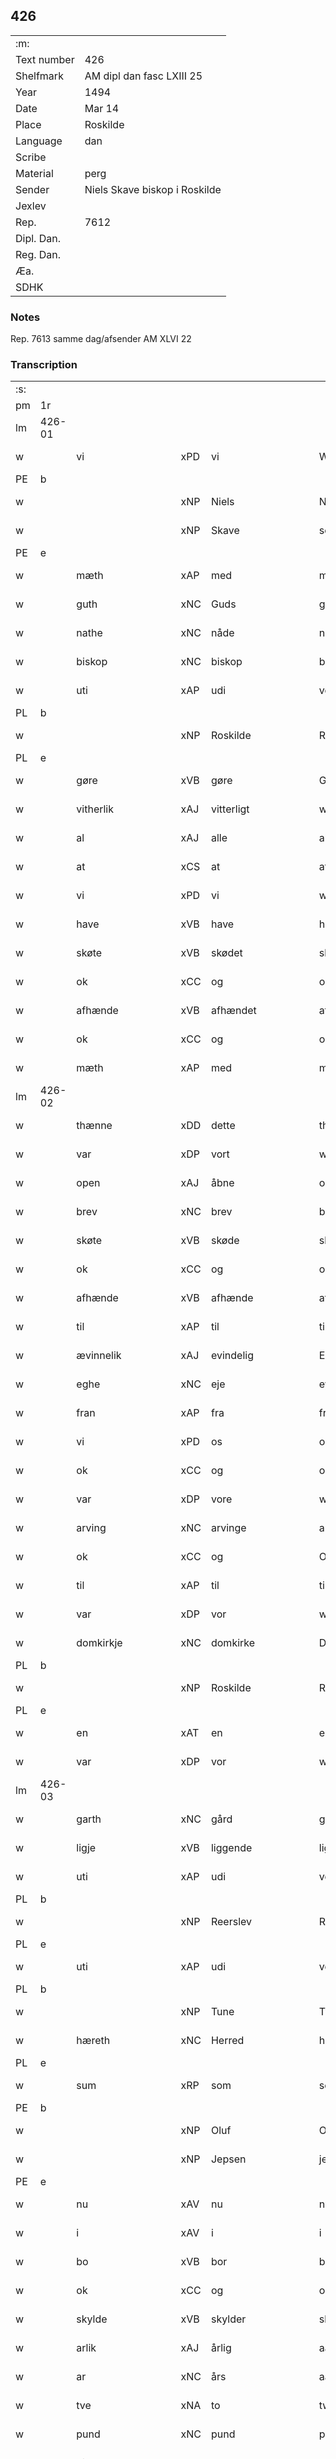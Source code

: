 ** 426
| :m:         |                               |
| Text number | 426                           |
| Shelfmark   | AM dipl dan fasc LXIII 25     |
| Year        | 1494                          |
| Date        | Mar 14                        |
| Place       | Roskilde                      |
| Language    | dan                           |
| Scribe      |                               |
| Material    | perg                          |
| Sender      | Niels Skave biskop i Roskilde |
| Jexlev      |                               |
| Rep.        | 7612                          |
| Dipl. Dan.  |                               |
| Reg. Dan.   |                               |
| Æa.         |                               |
| SDHK        |                               |

*** Notes
Rep. 7613 samme dag/afsender AM XLVI 22

*** Transcription
| :s: |        |                      |     |                     |   |                       |                     |             |   |   |        |     |   |   |    |               |
| pm  | 1r     |                      |     |                     |   |                       |                     |             |   |   |        |     |   |   |    |               |
| lm  | 426-01 |                      |     |                     |   |                       |                     |             |   |   |        |     |   |   |    |               |
| w   |        | vi                   | xPD | vi                  |   | Wij                   | Wij                 |             |   |   |        | dan |   |   |    |        426-01 |
| PE  | b      |                      |     |                     |   |                       |                     |             |   |   |        |     |   |   |    |               |
| w   |        |                      | xNP | Niels               |   | Niels                 | Nıel               |             |   |   |        | dan |   |   |    |        426-01 |
| w   |        |                      | xNP | Skave               |   | schaffue              | ſchaffue            |             |   |   |        | dan |   |   |    |        426-01 |
| PE  | e      |                      |     |                     |   |                       |                     |             |   |   |        |     |   |   |    |               |
| w   |        | mæth                 | xAP | med                 |   | met                   | met                 |             |   |   |        | dan |   |   |    |        426-01 |
| w   |        | guth                 | xNC | Guds                |   | gudz                  | gudz                |             |   |   |        | dan |   |   |    |        426-01 |
| w   |        | nathe                | xNC | nåde                |   | nade                  | nade                |             |   |   |        | dan |   |   |    |        426-01 |
| w   |        | biskop               | xNC | biskop              |   | biscop                | bıſcop              |             |   |   |        | dan |   |   |    |        426-01 |
| w   |        | uti                  | xAP | udi                 |   | vdi                   | vdı                 |             |   |   |        | dan |   |   |    |        426-01 |
| PL  | b      |                      |     |                     |   |                       |                     |             |   |   |        |     |   |   |    |               |
| w   |        |                      | xNP | Roskilde            |   | Rosk(ilde)            | Roſkꝭͤ               |             |   |   |        | dan |   |   |    |        426-01 |
| PL  | e      |                      |     |                     |   |                       |                     |             |   |   |        |     |   |   |    |               |
| w   |        | gøre                 | xVB | gøre                |   | Gør(e)                | Gøꝛ                |             |   |   |        | dan |   |   |    |        426-01 |
| w   |        | vitherlik            | xAJ | vitterligt          |   | wit(er)ligt           | wıtligt            |             |   |   |        | dan |   |   |    |        426-01 |
| w   |        | al                   | xAJ | alle                |   | alle                  | alle                |             |   |   |        | dan |   |   |    |        426-01 |
| w   |        | at                   | xCS | at                  |   | at                    | at                  |             |   |   |        | dan |   |   |    |        426-01 |
| w   |        | vi                   | xPD | vi                  |   | wij                   | wij                 |             |   |   |        | dan |   |   |    |        426-01 |
| w   |        | have                 | xVB | have                |   | haffue                | haffue              |             |   |   |        | dan |   |   |    |        426-01 |
| w   |        | skøte                | xVB | skødet              |   | skøt                  | ſkøt                |             |   |   |        | dan |   |   |    |        426-01 |
| w   |        | ok                   | xCC | og                  |   | oc                    | oc                  |             |   |   |        | dan |   |   |    |        426-01 |
| w   |        | afhænde              | xVB | afhændet            |   | affhent               | affhent             |             |   |   |        | dan |   |   |    |        426-01 |
| w   |        | ok                   | xCC | og                  |   | oc                    | oc                  |             |   |   |        | dan |   |   |    |        426-01 |
| w   |        | mæth                 | xAP | med                 |   | m(et)                 | mꝫ                  |             |   |   |        | dan |   |   |    |        426-01 |
| lm  | 426-02 |                      |     |                     |   |                       |                     |             |   |   |        |     |   |   |    |               |
| w   |        | thænne               | xDD | dette               |   | th(ette)              | thꝫͤ                 |             |   |   |        | dan |   |   |    |        426-02 |
| w   |        | var                  | xDP | vort                |   | wort                  | woꝛt                |             |   |   |        | dan |   |   |    |        426-02 |
| w   |        | open                 | xAJ | åbne                |   | opne                  | opne                |             |   |   |        | dan |   |   |    |        426-02 |
| w   |        | brev                 | xNC | brev                |   | breff                 | bꝛeff               |             |   |   |        | dan |   |   |    |        426-02 |
| w   |        | skøte                | xVB | skøde               |   | skøde                 | ſkøde               |             |   |   |        | dan |   |   |    |        426-02 |
| w   |        | ok                   | xCC | og                  |   | oc                    | oc                  |             |   |   |        | dan |   |   |    |        426-02 |
| w   |        | afhænde              | xVB | afhænde             |   | affhende              | affhende            |             |   |   |        | dan |   |   |    |        426-02 |
| w   |        | til                  | xAP | til                 |   | til                   | til                 |             |   |   |        | dan |   |   |    |        426-02 |
| w   |        | ævinnelik            | xAJ | evindelig           |   | Ewi(n)neligh          | Ewı̅nelıgh           |             |   |   |        | dan |   |   |    |        426-02 |
| w   |        | eghe                 | xNC | eje                 |   | eyæ                   | eyæ                 |             |   |   |        | dan |   |   |    |        426-02 |
| w   |        | fran                 | xAP | fra                 |   | fraa                  | fraa                |             |   |   |        | dan |   |   |    |        426-02 |
| w   |        | vi                   | xPD | os                  |   | oss                   | oſſ                 |             |   |   |        | dan |   |   |    |        426-02 |
| w   |        | ok                   | xCC | og                  |   | oc                    | oc                  |             |   |   |        | dan |   |   |    |        426-02 |
| w   |        | var                  | xDP | vore                |   | wor(e)                | woꝛ                |             |   |   |        | dan |   |   |    |        426-02 |
| w   |        | arving               | xNC | arvinge             |   | arffui(n)ge           | aꝛffuı̅ge            |             |   |   |        | dan |   |   |    |        426-02 |
| w   |        | ok                   | xCC | og                  |   | Oc                    | Oc                  |             |   |   |        | dan |   |   |    |        426-02 |
| w   |        | til                  | xAP | til                 |   | til                   | til                 |             |   |   |        | dan |   |   |    |        426-02 |
| w   |        | var                  | xDP | vor                 |   | wor                   | woꝛ                 |             |   |   |        | dan |   |   |    |        426-02 |
| w   |        | domkirkje            | xNC | domkirke            |   | Domkirke              | Domkırke            |             |   |   |        | dan |   |   |    |        426-02 |
| PL  | b      |                      |     |                     |   |                       |                     |             |   |   |        |     |   |   |    |               |
| w   |        |                      | xNP | Roskilde            |   | Rosk(ilde)            | Roſkꝭͤ               |             |   |   |        | dan |   |   |    |        426-02 |
| PL  | e      |                      |     |                     |   |                       |                     |             |   |   |        |     |   |   |    |               |
| w   |        | en                   | xAT | en                  |   | een                   | ee                 |             |   |   |        | dan |   |   |    |        426-02 |
| w   |        | var                  | xDP | vor                 |   | wor                   | woꝛ                 |             |   |   |        | dan |   |   |    |        426-02 |
| lm  | 426-03 |                      |     |                     |   |                       |                     |             |   |   |        |     |   |   |    |               |
| w   |        | garth                | xNC | gård                |   | gaard                 | gaaꝛd               |             |   |   |        | dan |   |   |    |        426-03 |
| w   |        | ligje                | xVB | liggende            |   | liggend(e)            | lıggen             |             |   |   |        | dan |   |   |    |        426-03 |
| w   |        | uti                  | xAP | udi                 |   | vdi                   | vdi                 |             |   |   |        | dan |   |   |    |        426-03 |
| PL  | b      |                      |     |                     |   |                       |                     |             |   |   |        |     |   |   |    |               |
| w   |        |                      | xNP | Reerslev            |   | Red(er)sløff          | Redſløff           |             |   |   |        | dan |   |   |    |        426-03 |
| PL  | e      |                      |     |                     |   |                       |                     |             |   |   |        |     |   |   |    |               |
| w   |        | uti                  | xAP | udi                 |   | vdi                   | vdı                 |             |   |   |        | dan |   |   |    |        426-03 |
| PL  | b      |                      |     |                     |   |                       |                     |             |   |   |        |     |   |   |    |               |
| w   |        |                      | xNP | Tune                |   | Twne                  | Twne                |             |   |   |        | dan |   |   |    |        426-03 |
| w   |        | hæreth               | xNC | Herred              |   | h(e)r(et)             | h̅rꝭͭ                 |             |   |   |        | dan |   |   |    |        426-03 |
| PL  | e      |                      |     |                     |   |                       |                     |             |   |   |        |     |   |   |    |               |
| w   |        | sum                  | xRP | som                 |   | som                   | ſo                 |             |   |   |        | dan |   |   |    |        426-03 |
| PE  | b      |                      |     |                     |   |                       |                     |             |   |   |        |     |   |   |    |               |
| w   |        |                      | xNP | Oluf                |   | Olaff                 | Olaff               |             |   |   |        | dan |   |   |    |        426-03 |
| w   |        |                      | xNP | Jepsen              |   | jeipss(øn)            | ȷeıpſ              |             |   |   |        | dan |   |   |    |        426-03 |
| PE  | e      |                      |     |                     |   |                       |                     |             |   |   |        |     |   |   |    |               |
| w   |        | nu                   | xAV | nu                  |   | nw                    | nw                  |             |   |   |        | dan |   |   |    |        426-03 |
| w   |        | i                    | xAV | i                   |   | i                     | i                   |             |   |   |        | dan |   |   | =  |        426-03 |
| w   |        | bo                   | xVB | bor                 |   | boer                  | boer                |             |   |   |        | dan |   |   | == |        426-03 |
| w   |        | ok                   | xCC | og                  |   | oc                    | oc                  |             |   |   |        | dan |   |   |    |        426-03 |
| w   |        | skylde               | xVB | skylder             |   | skyld(er)             | ſkyld              |             |   |   |        | dan |   |   |    |        426-03 |
| w   |        | arlik                | xAJ | årlig               |   | aarligh               | aaꝛlıgh             |             |   |   |        | dan |   |   |    |        426-03 |
| w   |        | ar                   | xNC | års                 |   | aars                  | aaꝛ                |             |   |   |        | dan |   |   |    |        426-03 |
| w   |        | tve                  | xNA | to                  |   | tw                    | tw                  |             |   |   |        | dan |   |   |    |        426-03 |
| w   |        | pund                 | xNC | pund                |   | pu(n)d                | pu̅d                 |             |   |   |        | dan |   |   |    |        426-03 |
| w   |        | bjug                 | xNC | byg                 |   | byg                   | byg                 |             |   |   |        | dan |   |   |    |        426-03 |
| w   |        | til                  | xAP | til                 |   | til                   | tıl                 |             |   |   |        | dan |   |   |    |        426-03 |
| w   |        | landgilde            | xNC | landgilde           |   | land¦gilde            | land¦gılde          |             |   |   |        | dan |   |   |    | 426-03—426-04 |
| w   |        | ok                   | xCC | og                  |   | oc                    | oc                  |             |   |   |        | dan |   |   |    |        426-04 |
| w   |        | en                   | xAT | en                  |   | een                   | ee                 |             |   |   |        | dan |   |   |    |        426-04 |
| w   |        | skilling             | xNC | skilling            |   | s(killing)            |                    |             |   |   |        | dan |   |   |    |        426-04 |
| w   |        | grot                 | xNC | grot                |   | g(rot)                | gꝭ                  |             |   |   |        | dan |   |   |    |        426-04 |
| w   |        | mæth                 | xAP | med                 |   | m(et)                 | mꝫ                  |             |   |   |        | dan |   |   |    |        426-04 |
| w   |        | anner                | xPD | andre               |   | andr(e)               | andꝛ               |             |   |   |        | dan |   |   |    |        426-04 |
| w   |        | bethe                | xNC | beder               |   | bedher                | bedher              |             |   |   |        | dan |   |   |    |        426-04 |
| p   |        | /                    | XX  |                     |   | /                     | /                   |             |   |   |        | dan |   |   |    |        426-04 |
| w   |        | mæth                 | xAP | med                 |   | m(et)                 | mꝫ                  |             |   |   |        | dan |   |   |    |        426-04 |
| w   |        | al                   | xAJ | alt                 |   | alt                   | alt                 |             |   |   |        | dan |   |   |    |        426-04 |
| w   |        | fornævnd             | xAJ | fornævnte           |   | for(nefnde)           | foꝛᷠͤ                 |             |   |   |        | dan |   |   |    |        426-04 |
| w   |        | goths                | xNC | gods                |   | gotzes                | gotze              |             |   |   |        | dan |   |   |    |        426-04 |
| w   |        | ræt                  | xAJ | rette               |   | r(e)ttæ               | rttæ               |             |   |   |        | dan |   |   |    |        426-04 |
| w   |        | tilligjelse          | xNC | tilliggelse         |   | tilligelsæ            | tıllıgelſæ          |             |   |   |        | dan |   |   |    |        426-04 |
| w   |        | sum                  | xRP | som                 |   | Som                   | o                 |             |   |   |        | dan |   |   |    |        426-04 |
| w   |        | være                 | xVB | er                  |   | ær                    | ær                  |             |   |   |        | dan |   |   |    |        426-04 |
| w   |        | aker                 | xNC | ager                |   | agh(e)r               | aghꝛ̅                |             |   |   |        | dan |   |   |    |        426-04 |
| w   |        | æng                  | xNC | eng                 |   | æng                   | æng                 |             |   |   |        | dan |   |   |    |        426-04 |
| w   |        | skogh                | xNC | skov                |   | Skow                  | kow                |             |   |   |        | dan |   |   |    |        426-04 |
| w   |        | mark                 | xNC | mark                |   | mark                  | maꝛk                |             |   |   |        | dan |   |   |    |        426-04 |
| w   |        | fiskevatn            | xNC | fiskevand           |   | fiskewantn            | fıſkewant          |             |   |   |        | dan |   |   |    |        426-04 |
| lm  | 426-05 |                      |     |                     |   |                       |                     |             |   |   |        |     |   |   |    |               |
| w   |        | vat                  | xAJ | vådt                |   | wot                   | wot                 |             |   |   |        | dan |   |   |    |        426-05 |
| w   |        | ok                   | xCC | og                  |   | oc                    | oc                  |             |   |   |        | dan |   |   |    |        426-05 |
| w   |        | thyr                 | xAJ | tørt                |   | tywrt                 | tywꝛt               |             |   |   |        | dan |   |   |    |        426-05 |
| w   |        | ænge                 | xPD | intet               |   | enchtet               | enchtet             |             |   |   |        | dan |   |   |    |        426-05 |
| w   |        | undentaken           | xAJ | udntaget            |   | vndt(e)ntaget         | vndtn̅taget          |             |   |   |        | dan |   |   |    |        426-05 |
| w   |        | mæth                 | xAP | med                 |   | met                   | met                 |             |   |   |        | dan |   |   |    |        426-05 |
| w   |        | svadan               | xAV | sådant              |   | swadant               | ſwadant             |             |   |   |        | dan |   |   |    |        426-05 |
| w   |        | fororth              | xNC | forord              |   | forord                | foꝛoꝛd              |             |   |   |        | dan |   |   |    |        426-05 |
| w   |        | ok                   | xCC | og                  |   | oc                    | oc                  |             |   |   |        | dan |   |   |    |        426-05 |
| w   |        | vilkor               | xNC | vilkår              |   | wilkor                | wılkoꝛ              |             |   |   |        | dan |   |   |    |        426-05 |
| w   |        | at                   | xIM | at                  |   | At                    | At                  |             |   |   |        | dan |   |   |    |        426-05 |
| w   |        | kirkjeværje          | xNC | kirkeværge          |   | kirkewæryæ            | kirkewæꝛyæ          |             |   |   |        | dan |   |   |    |        426-05 |
| w   |        | til                  | xAP | til                 |   | til                   | tıl                 |             |   |   |        | dan |   |   |    |        426-05 |
| w   |        | fornævnd             | xAJ | fornævnte           |   | for(nefnde)           | foꝛͩͤ                 |             |   |   |        | dan |   |   |    |        426-05 |
| w   |        | var                  | xDP | vor                 |   | wor                   | woꝛ                 |             |   |   |        | dan |   |   |    |        426-05 |
| w   |        | domkirkje            | xNC | domkirke            |   | Domkirke              | Domkırke            |             |   |   |        | dan |   |   |    |        426-05 |
| w   |        | sum                  | xRP | som                 |   | som                   | ſo                 |             |   |   |        | dan |   |   |    |        426-05 |
| w   |        | nu                   | xAV | nu                  |   | nw                    | nw                  |             |   |   |        | dan |   |   |    |        426-05 |
| lm  | 426-06 |                      |     |                     |   |                       |                     |             |   |   |        |     |   |   |    |               |
| w   |        | være                 | xVB | ere                 |   | ar(e)                 | aꝛ                 |             |   |   |        | dan |   |   |    |        426-06 |
| p   |        | ,                    | XX  |                     |   | ,                     | ,                   |             |   |   |        | dan |   |   |    |        426-06 |
| w   |        | ok                   | xCC | og                  |   | oc                    | oc                  |             |   |   |        | dan |   |   |    |        426-06 |
| w   |        | thæn                 | xPD | de                  |   | the                   | the                 |             |   |   |        | dan |   |   |    |        426-06 |
| w   |        | æfter                | xAP | efter               |   | efft(er)              | efft               |             |   |   |        | dan |   |   |    |        426-06 |
| w   |        | thæn                 | xAT | dem                 |   | th(e)m                | thm̅                 |             |   |   |        | dan |   |   |    |        426-06 |
| w   |        | tilskikke            | xVB | tilskikkende        |   | tilskyckend(e)        | tılſkycken         |             |   |   |        | dan |   |   |    |        426-06 |
| w   |        | varthe               | xVB | vorde               |   | worde                 | woꝛde               |             |   |   |        | dan |   |   |    |        426-06 |
| w   |        | skule                | xVB | skulle              |   | skullæ                | ſkullæ              |             |   |   |        | dan |   |   |    |        426-06 |
| w   |        | have                 | xVB | have                |   | haffue                | haffue              |             |   |   |        | dan |   |   |    |        426-06 |
| w   |        | fornævnd             | xAJ | fornævnte           |   | for(nefnde)           | foꝛͩͤ                 |             |   |   |        | dan |   |   |    |        426-06 |
| w   |        | garth                | xNC | gård                |   | gard                  | gaꝛd                |             |   |   |        | dan |   |   |    |        426-06 |
| w   |        | uti                  | xAP | udi                 |   | vdi                   | vdi                 |             |   |   |        | dan |   |   |    |        426-06 |
| w   |        | thæn                 | xPD | deres               |   | ther(is)              | therꝭ               |             |   |   |        | dan |   |   |    |        426-06 |
| w   |        | forsvar              | xNC | forsvar             |   | forswar               | foꝛſwaꝛ             |             |   |   |        | dan |   |   |    |        426-06 |
| w   |        | sum                  | xRP | som                 |   | som                   | ſo                 |             |   |   |        | dan |   |   |    |        426-06 |
| w   |        | anner                | xPD | andre               |   | andr(e)               | andꝛ               |             |   |   |        | dan |   |   |    |        426-06 |
| w   |        | kirkje               | xNC | kirkens             |   | kirkens               | kırken             |             |   |   |        | dan |   |   |    |        426-06 |
| w   |        | goths                | xNC | gods                |   | gotz                  | gotz                |             |   |   |        | dan |   |   |    |        426-06 |
| w   |        | thær                 | xAV | der                 |   | th(e)r                | thꝛ̅                 |             |   |   |        | dan |   |   |    |        426-06 |
| w   |        | ligje                | xVB | ligger              |   | ligg(er)              | lıgg               |             |   |   |        | dan |   |   |    |        426-06 |
| w   |        | ad                   | lat |                     |   | ad                    | ad                  |             |   |   |        | lat |   |   |    |        426-06 |
| lm  | 426-07 |                      |     |                     |   |                       |                     |             |   |   |        |     |   |   |    |               |
| w   |        | fabricam             | lat |                     |   | fabrica(m)            | fabꝛıca̅             |             |   |   |        | lat |   |   |    |        426-07 |
| w   |        | ok                   | xCC | og                  |   | oc                    | oc                  |             |   |   |        | dan |   |   |    |        426-07 |
| w   |        | give                 | xVB | give                |   | giffue                | gıffue              |             |   |   |        | dan |   |   |    |        426-07 |
| w   |        | thær                 | xAV | der                 |   | th(e)r                | thꝛ̅                 |             |   |   |        | dan |   |   |    |        426-07 |
| w   |        | utaf                 | xAV | udaf                |   | vtaff                 | vtaff               |             |   |   |        | dan |   |   |    |        426-07 |
| w   |        | hvær                 | xPD | hvert               |   | hw(er)t               | hwt                |             |   |   |        | dan |   |   |    |        426-07 |
| w   |        | ar                   | xNC | år                  |   | aar                   | aaꝛ                 |             |   |   |        | dan |   |   |    |        426-07 |
| w   |        | til                  | xAP | til                 |   | til                   | tıl                 |             |   |   |        | dan |   |   |    |        426-07 |
| w   |        | goth                 | xAJ | gode                |   | gode                  | gode                |             |   |   |        | dan |   |   |    |        426-07 |
| w   |        | rethe                | xNC | rede                |   | r(e)de                | rde                |             |   |   |        | dan |   |   |    |        426-07 |
| w   |        | tve                  | xNA | to                  |   | tw                    | tw                  |             |   |   |        | dan |   |   |    |        426-07 |
| w   |        | pund                 | xNC | pund                |   | p(und)                | p                  |             |   |   | de-sup | dan |   |   |    |        426-07 |
| w   |        | bjug                 | xNC | byg                 |   | byg                   | byg                 |             |   |   |        | dan |   |   |    |        426-07 |
| w   |        | ok                   | xCC | og                  |   | oc                    | oc                  |             |   |   |        | dan |   |   |    |        426-07 |
| w   |        | en                   | xNA | i                   |   | i                     | i                   |             |   |   |        | dan |   |   |    |        426-07 |
| w   |        | skilling             | xNC | skilling            |   | s(killing)            |                    |             |   |   |        | dan |   |   |    |        426-07 |
| w   |        | grot                 | xNC | grot                |   | g(rot)                | gꝭ                  |             |   |   |        | dan |   |   |    |        426-07 |
| w   |        | at                   | xIM | at                  |   | At                    | At                  |             |   |   |        | dan |   |   |    |        426-07 |
| w   |        | fornøghje            | xVB | fornøje             |   | fornøge               | foꝛnøge             |             |   |   |        | dan |   |   |    |        426-07 |
| w   |        | ok                   | xCC | og                  |   | oc                    | oc                  |             |   |   |        | dan |   |   |    |        426-07 |
| w   |        | betale               | xVB | betale              |   | betale                | betale              |             |   |   |        | dan |   |   |    |        426-07 |
| w   |        | mæth                 | xAP | med                 |   | m(et)                 | mꝫ                  |             |   |   |        | dan |   |   |    |        426-07 |
| w   |        | thæn                 | xPD | den                 |   | th(e)n                | thn̅                 |             |   |   |        | dan |   |   |    |        426-07 |
| w   |        | persone              | xNC | person              |   | p(er)osne             | ꝑſone               |             |   |   |        | dan |   |   |    |        426-07 |
| w   |        | sum                  | xRP | som                 |   | Som                   | o                 |             |   |   |        | dan |   |   |    |        426-07 |
| lm  | 426-08 |                      |     |                     |   |                       |                     |             |   |   |        |     |   |   |    |               |
| w   |        | klokkere             | xNC | klokker             |   | klocker(e)            | klockeꝛ            |             |   |   |        | dan |   |   |    |        426-08 |
| w   |        | være                 | xVB | være                |   | wær(e)                | wæꝛ                |             |   |   |        | dan |   |   |    |        426-08 |
| w   |        | skule                | xVB | skal                |   | skal                  | ſkal                |             |   |   |        | dan |   |   |    |        426-08 |
| w   |        | uti                  | xAP | udi                 |   | vdi                   | vdi                 |             |   |   |        | dan |   |   |    |        426-08 |
| w   |        | fornævnd             | xAJ | fornævnte           |   | for(nefnde)           | foꝛͩͤ                 |             |   |   |        | dan |   |   |    |        426-08 |
| w   |        | var                  | xDP | vor                 |   | wor                   | woꝛ                 |             |   |   |        | dan |   |   |    |        426-08 |
| w   |        | domkirkje            | xNC | domkirke            |   | Domkirke              | Domkırke            |             |   |   |        | dan |   |   |    |        426-08 |
| w   |        | fore                 | xAV | for                 |   | for                   | foꝛ                 |             |   |   |        | dan |   |   |    |        426-08 |
| w   |        |                      | XX  |                     |   | tynsse                | tynſſe              |             |   |   |        | dan |   |   |    |        426-08 |
| w   |        | ok                   | xCC | og                  |   | oc                    | oc                  |             |   |   |        | dan |   |   |    |        426-08 |
| w   |        | thjaneste            | xNC | tjeneste            |   | thieneste             | thieneſte           |             |   |   |        | dan |   |   |    |        426-08 |
| w   |        | sum                  | xRP | som                 |   | som                   | ſo                 |             |   |   |        | dan |   |   |    |        426-08 |
| w   |        | vi                   | xPD | vi                  |   | wij                   | wij                 |             |   |   |        | dan |   |   |    |        426-08 |
| w   |        | nu                   | xAV | nu                  |   | nw                    | nw                  |             |   |   |        | dan |   |   |    |        426-08 |
| w   |        | nylik                | xAJ | nylige              |   | nylige                | nylıge              |             |   |   |        | dan |   |   |    |        426-08 |
| w   |        | mæth                 | xAP | med                 |   | m(et)                 | mꝫ                  |             |   |   |        | dan |   |   |    |        426-08 |
| w   |        | var                  | xDP | vort                |   | wort                  | woꝛt                |             |   |   |        | dan |   |   |    |        426-08 |
| w   |        | ælskelik             | xAJ | elskelige           |   | Elske(lige)           | Elſkeᷚͤ               |             |   |   |        | dan |   |   |    |        426-08 |
| w   |        | kapitel              | xNC | kapitels            |   | Capitels              | Capıtel            |             |   |   |        | dan |   |   |    |        426-08 |
| lm  | 426-09 |                      |     |                     |   |                       |                     |             |   |   |        |     |   |   |    |               |
| w   |        | samthykke            | xNC | samtykke            |   | samtyckæ              | ſamtyckæ            |             |   |   |        | dan |   |   |    |        426-09 |
| w   |        | ok                   | xCC | og                  |   | oc                    | oc                  |             |   |   |        | dan |   |   |    |        426-09 |
| w   |        | fulbyrth             | xAJ | fuldbyrd            |   | fuldburd              | fuldbuꝛd            |             |   |   |        | dan |   |   |    |        426-09 |
| w   |        | uti                  | xAV | udi                 |   | vdi                   | vdı                 |             |   |   |        | dan |   |   |    |        426-09 |
| w   |        | fornævnd             | xAJ | fornævnte           |   | for(nefnde)           | foꝛͩͤ                 |             |   |   |        | dan |   |   |    |        426-09 |
| w   |        | var                  | xDP | vor                 |   | wor                   | woꝛ                 |             |   |   |        | dan |   |   |    |        426-09 |
| w   |        | domkirkje            | xNC | domkirke            |   | Domkirke              | Domkırke            |             |   |   |        | dan |   |   |    |        426-09 |
| w   |        | skikke               | xVB | skikket             |   | skicket               | ſkıcket             |             |   |   |        | dan |   |   |    |        426-09 |
| w   |        | have                 | xVB | have                |   | haffue                | haffue              |             |   |   |        | dan |   |   |    |        426-09 |
| w   |        | uti                  | xAP | udi                 |   | vdi                   | vdi                 |             |   |   |        | dan |   |   |    |        426-09 |
| w   |        | sva                  | xAV | så                  |   | Swa                   | wa                 |             |   |   |        | dan |   |   |    |        426-09 |
| w   |        | mate                 | xNC | måde                |   | madhe                 | madhe               |             |   |   |        | dan |   |   |    |        426-09 |
| w   |        | at                   | xCS | at                  |   | At                    | At                  |             |   |   |        | dan |   |   |    |        426-09 |
| w   |        | hva                  | xPD | hvo                 |   | hwo                   | hwo                 |             |   |   |        | dan |   |   |    |        426-09 |
| w   |        | sum                  | xRP | som                 |   | som                   | ſo                 |             |   |   |        | dan |   |   |    |        426-09 |
| w   |        | klokkere             | xNC | klokker             |   | klocker(e)            | klockeꝛ            |             |   |   |        | dan |   |   |    |        426-09 |
| w   |        | være                 | xVB | er                  |   | ær                    | ær                  |             |   |   |        | dan |   |   |    |        426-09 |
| lm  | 426-10 |                      |     |                     |   |                       |                     |             |   |   |        |     |   |   |    |               |
| w   |        | thæn                 | xAT | den                 |   | th(e)n                | thn̅                 |             |   |   |        | dan |   |   |    |        426-10 |
| w   |        | en                   | xPD | ene                 |   | ene                   | ene                 |             |   |   |        | dan |   |   |    |        426-10 |
| w   |        | æfter                | xAP | efter               |   | efft(er)              | efft               |             |   |   |        | dan |   |   |    |        426-10 |
| w   |        | thæn                 | xAT | den                 |   | th(e)n                | thn̅                 |             |   |   |        | dan |   |   |    |        426-10 |
| w   |        | anner                | xPD | anden               |   | a(n)nen               | a̅ne                |             |   |   |        | dan |   |   |    |        426-10 |
| p   |        | /                    | XX  |                     |   | /                     | /                   |             |   |   |        | dan |   |   |    |        426-10 |
| w   |        | hvær                 | xPD | hver                |   | hwer                  | hweꝛ                |             |   |   |        | dan |   |   |    |        426-10 |
| w   |        | dagh                 | xNC | dag                 |   | dagh                  | dagh                |             |   |   |        | dan |   |   |    |        426-10 |
| w   |        | hær                  | xAV | her                 |   | h(e)r                 | h̅ꝛ                  |             |   |   |        | dan |   |   |    |        426-10 |
| w   |        | æfter                | xAV | efter               |   | efft(er)              | efft               |             |   |   |        | dan |   |   |    |        426-10 |
| w   |        | til                  | xAP | til                 |   | til                   | til                 |             |   |   |        | dan |   |   |    |        426-10 |
| w   |        | evigh                | xAJ | evig                |   | ewigh                 | ewıgh               |             |   |   |        | dan |   |   |    |        426-10 |
| w   |        | tith                 | xNC | tid                 |   | tidh                  | tidh                |             |   |   |        | dan |   |   |    |        426-10 |
| w   |        | skule                | xVB | skal                |   | skal                  | ſkal                |             |   |   |        | dan |   |   |    |        426-10 |
| p   |        | /                    | XX  |                     |   | /                     | /                   |             |   |   |        | dan |   |   |    |        426-10 |
| w   |        | thæn                 | xPD | de                  |   | the                   | the                 |             |   |   |        | dan |   |   |    |        426-10 |
| w   |        | helaghthrifaldighhet | xNC | helligetrefoldighed |   | helligetr(e)foldighet | hellıgetꝛfoldıghet |             |   |   |        | dan |   |   |    |        426-10 |
| w   |        | til                  | xAP | til                 |   | til                   | til                 |             |   |   |        | dan |   |   |    |        426-10 |
| w   |        | lov                  | xNC | lov                 |   | loff                  | loff                |             |   |   |        | dan |   |   |    |        426-10 |
| w   |        | hether               | xNC | hæder               |   | hedh(e)r              | hedhꝛ              |             |   |   |        | dan |   |   |    |        426-10 |
| w   |        | ok                   | xCC | og                  |   | oc                    | oc                  |             |   |   |        | dan |   |   |    |        426-10 |
| w   |        | ære                  | xNC | ære                 |   | ære                   | ære                 |             |   |   |        | dan |   |   |    |        426-10 |
| lm  | 426-11 |                      |     |                     |   |                       |                     |             |   |   |        |     |   |   |    |               |
| w   |        | ok                   | xCC | og                  |   | Oc                    | Oc                  |             |   |   |        | dan |   |   |    |        426-11 |
| w   |        | for                  | xAP | for                 |   | for                   | foꝛ                 |             |   |   |        | dan |   |   |    |        426-11 |
| w   |        | var                  | xDP | vor                 |   | wor                   | woꝛ                 |             |   |   |        | dan |   |   |    |        426-11 |
| w   |        | hærre                | xNC | herres              |   | h(er)r(is)            | h̅rꝭ                 |             |   |   |        | dan |   |   |    |        426-11 |
| w   |        |                      | xNP | Jesu                |   | Jh(es)u               | Jh̅u                 |             |   |   |        | lat |   |   |    |        426-11 |
| w   |        |                      | xNP | Kristi              |   | (Christi)             | x̅pı                 |             |   |   |        | lat |   |   |    |        426-11 |
| w   |        | pine                 | xNC | pines               |   | pynes                 | pyne               |             |   |   |        | dan |   |   |    |        426-11 |
| w   |        | ok                   | xCC | og                  |   | Oc                    | Oc                  |             |   |   |        | dan |   |   |    |        426-11 |
| w   |        | jungfrue             | xNC | jomfru              |   | Jmfrw                 | Jmfrw               |             |   |   |        | dan |   |   |    |        426-11 |
| w   |        |                      | xNP | Maria               |   | mar(ri)e              | maꝛe               |             |   |   |        | dan |   |   |    |        426-11 |
| w   |        | mæthlithelse         | xNC | medlidelse          |   | medlidelsæ            | medlıdelſæ          |             |   |   |        | dan |   |   |    |        426-11 |
| w   |        | aminnelse            | xNC | amindelse           |   | Amy(n)nelsæ           | Amy̅nelſæ            |             |   |   |        | dan |   |   |    |        426-11 |
| w   |        | for                  | xAP | for                 |   | for                   | foꝛ                 |             |   |   |        | dan |   |   |    |        426-11 |
| w   |        | var                  | xDP | vor                 |   | wor                   | woꝛ                 |             |   |   |        | dan |   |   |    |        426-11 |
| w   |        | ok                   | xCC | og                  |   | o                     | o                   |             |   |   |        | dan |   |   |    |        426-11 |
| w   |        | var                  | xDP | vore                |   | wor(e)                | woꝛ                |             |   |   |        | dan |   |   |    |        426-11 |
| w   |        | systken              | xNC | søskenes            |   | søsskens              | ſøſſken            |             |   |   |        | dan |   |   |    |        426-11 |
| w   |        | ok                   | xCC | og                  |   | och                   | och                 |             |   |   |        | dan |   |   |    |        426-11 |
| lm  | 426-12 |                      |     |                     |   |                       |                     |             |   |   |        |     |   |   |    |               |
| w   |        | forældre             | xNC | forældres           |   | forældr(e)s           | foꝛældꝛ           |             |   |   |        | dan |   |   |    |        426-12 |
| w   |        | sjal                 | xVB | sjæles              |   | syelæs                | ſyelæ              |             |   |   |        | dan |   |   |    |        426-12 |
| w   |        | salighhet            | xNC | saligheds           |   | salighetz             | ſalıghetz           |             |   |   |        | dan |   |   |    |        426-12 |
| w   |        | skyld                | xNC | skyld               |   | skyld                 | ſkyld               |             |   |   |        | dan |   |   |    |        426-12 |
| p   |        | /                    | XX  |                     |   | /                     | /                   |             |   |   |        | dan |   |   |    |        426-12 |
| w   |        | ringje               | xVB | ringe               |   | Ringe                 | Ringe               |             |   |   |        | dan |   |   |    |        426-12 |
| w   |        | fyrst                | xAJ | første              |   | første                | føꝛſte              |             |   |   |        | dan |   |   |    |        426-12 |
| w   |        | klokke               | xNC | klokken             |   | clocken               | clocke             |             |   |   |        | dan |   |   |    |        426-12 |
| w   |        | sla                  | xVB | slår                |   | slaar                 | ſlaaꝛ               |             |   |   |        | dan |   |   |    |        426-12 |
| w   |        | tolv                 | xNA | tolv                |   | tolff                 | tolff               |             |   |   |        | dan |   |   |    |        426-12 |
| w   |        | um                   | xAP | om                  |   | om                    | o                  |             |   |   |        | dan |   |   |    |        426-12 |
| w   |        | mithdagh             | xNC | middagen            |   | mytdagh(e)n           | mytdaghn̅            |             |   |   |        | dan |   |   |    |        426-12 |
| w   |        | thæn                 | xAT | den                 |   | th(e)n                | thn̅                 |             |   |   |        | dan |   |   |    |        426-12 |
| w   |        | stor                 | xAJ | størte              |   | Største               | tøꝛſte             |             |   |   |        | dan |   |   |    |        426-12 |
| w   |        | klokke               | xNC | klokke              |   | clocke                | clocke              |             |   |   |        | dan |   |   |    |        426-12 |
| w   |        | uti                  | xAP | udi                 |   | vdi                   | vdi                 |             |   |   |        | dan |   |   |    |        426-12 |
| w   |        | thæn                 | xAT | det                 |   | th(et)                | thꝫ                 |             |   |   |        | dan |   |   |    |        426-12 |
| w   |        | sunner               | xAJ | søndre              |   | synd(e)r              | ſyndꝛ              |             |   |   |        | dan |   |   |    |        426-12 |
| lm  | 426-13 |                      |     |                     |   |                       |                     |             |   |   |        |     |   |   |    |               |
| w   |        | torn                 | xNC | tårn                |   | torn                  | toꝛ                |             |   |   |        | dan |   |   |    |        426-13 |
| w   |        | hængje               | xVB | hænger              |   | heng(er)              | heng               |             |   |   |        | dan |   |   |    |        426-13 |
| w   |        | ok                   | xCC | og                  |   | oc                    | oc                  |             |   |   |        | dan |   |   |    |        426-13 |
| w   |        | thrisinne            | xNA | tresinde            |   | tr(e)sy(n)ne          | tꝛſy̅ne             |             |   |   |        | dan |   |   |    |        426-13 |
| w   |        | klæmpte              | xVB | klemte              |   | klempthe              | klempthe            |             |   |   |        | dan |   |   |    |        426-13 |
| w   |        | thær                 | xAV | der                 |   | th(e)r                | thꝛ                |             |   |   |        | dan |   |   |    |        426-13 |
| w   |        | æfter                | xAV | efter               |   | efft(er)              | efft               |             |   |   |        | dan |   |   |    |        426-13 |
| w   |        | ok                   | xCC | og                  |   | Oc                    | Oc                  |             |   |   |        | dan |   |   |    |        426-13 |
| w   |        | al                   | xAJ | alle                |   | alle                  | alle                |             |   |   |        | dan |   |   |    |        426-13 |
| w   |        | thænne               | xDD | de                  |   | the                   | the                 |             |   |   |        | dan |   |   |    |        426-13 |
| w   |        | goth                 | xNC | gode                |   | gode                  | gode                |             |   |   |        | dan |   |   |    |        426-13 |
| w   |        | mænneske             | xNC | menneske            |   | me(n)neske            | me̅neſke             |             |   |   |        | dan |   |   |    |        426-13 |
| w   |        | sum                  | xRP | som                 |   | som                   | ſo                 |             |   |   |        | dan |   |   |    |        426-13 |
| w   |        | tha                  | xAV | da                  |   | tha                   | tha                 |             |   |   |        | dan |   |   |    |        426-13 |
| w   |        | mæth                 | xAP | med                 |   | met                   | met                 |             |   |   |        | dan |   |   |    |        426-13 |
| w   |        | guthelikhet          | xNC | gudelighed          |   | gudelighedh           | gudelıghedh         |             |   |   |        | dan |   |   |    |        426-13 |
| w   |        | hete                 | xVB | hedder              |   | hed(e)r               | hedꝛ               |             |   |   |        | dan |   |   |    |        426-13 |
| w   |        | thæn                 | xAT | de                  |   | the                   | the                 |             |   |   |        | dan |   |   |    |        426-13 |
| w   |        | helagh               | xAJ | hellige             |   | hellige               | hellıge             |             |   |   |        | dan |   |   |    |        426-13 |
| lm  | 426-14 |                      |     |                     |   |                       |                     |             |   |   |        |     |   |   |    |               |
| w   |        | thrifaldelikhet      | xNC | trefoldighed        |   | t(re)foldighedh       | tfoldıghedh        |             |   |   |        | dan |   |   |    |        426-14 |
| w   |        | guth                 | xNC | Guds                |   | gutz                  | gutz                |             |   |   |        | dan |   |   |    |        426-14 |
| w   |        | sun                  | xNC | søn                 |   | søn                   | ſø                 |             |   |   |        | dan |   |   |    |        426-14 |
| w   |        | fore                 | xAP | for                 |   | for(e)                | foꝛ                |             |   |   |        | dan |   |   |    |        426-14 |
| w   |        | sin                  | xDP | sin                 |   | syn                   | ſy                 |             |   |   |        | dan |   |   |    |        426-14 |
| w   |        | pine                 | xNC | pine                |   | pyne                  | pyne                |             |   |   |        | dan |   |   |    |        426-14 |
| w   |        | ok                   | xCC | og                  |   | oc                    | oc                  |             |   |   |        | dan |   |   |    |        426-14 |
| w   |        | jungfrue             | xNC | jomfru              |   | jomfrw                | ȷomfrw              |             |   |   |        | dan |   |   |    |        426-14 |
| w   |        |                      | xNP | Maria               |   | mar(ri)e              | maꝛe               |             |   |   |        | dan |   |   |    |        426-14 |
| w   |        | for                  | xAP | for                 |   | for                   | for                 |             |   |   |        | dan |   |   |    |        426-14 |
| w   |        | sin                  | xDP | sin                 |   | syn                   | ſy                 |             |   |   |        | dan |   |   |    |        426-14 |
| w   |        | mæthlithelse         | xNC | medlidelse          |   | medlidelsæ            | medlıdelſæ          |             |   |   |        | dan |   |   |    |        426-14 |
| w   |        | mæth                 | xAP | med                 |   | m(et)                 | mꝫ                  |             |   |   |        | dan |   |   |    |        426-14 |
| w   |        | pater                | lat |                     |   | p(ate)r               | p̅ꝛ                  |             |   |   |        | lat |   |   |    |        426-14 |
| w   |        | noster               | lat |                     |   | n(oste)r              | n̅ꝛ                  |             |   |   |        | lat |   |   |    |        426-14 |
| w   |        | ok                   | xCC | og                  |   | oc                    | oc                  |             |   |   |        | dan |   |   |    |        426-14 |
| w   |        |                      | lat |                     |   | Aue                   | Aue                 |             |   |   |        | lat |   |   |    |        426-14 |
| w   |        |                      | lat |                     |   | mar(ri)a              | maꝛa               |             |   |   |        | lat |   |   |    |        426-14 |
| w   |        | give                 | xVB | give                |   | giffue                | gıffue              |             |   |   |        | dan |   |   |    |        426-14 |
| w   |        | vi                   | xPD | vi                  |   | wij                   | wij                 |             |   |   |        | dan |   |   |    |        426-14 |
| lm  | 426-15 |                      |     |                     |   |                       |                     |             |   |   |        |     |   |   |    |               |
| n   |        | xl                   | rom | 40                  |   | xl                    | xl                  |             |   |   |        | dan |   |   |    |        426-15 |
| w   |        | dagh                 | xNC | dage                |   | dage                  | dage                |             |   |   |        | dan |   |   |    |        426-15 |
| w   |        | til                  | xAP | til                 |   | til                   | tıl                 |             |   |   |        | dan |   |   |    |        426-15 |
| w   |        | aflat                | xNC | aflad               |   | affladh               | affladh             |             |   |   |        | dan |   |   |    |        426-15 |
| w   |        | ok                   | xCC | og                  |   | Oc                    | Oc                  |             |   |   |        | dan |   |   |    |        426-15 |
| w   |        |                      | xVB | antvorde            |   | antworde              | antwoꝛde            |             |   |   |        | dan |   |   |    |        426-15 |
| w   |        | vi                   | xPD | vi                  |   | wij                   | wij                 |             |   |   |        | dan |   |   |    |        426-15 |
| w   |        | nu                   | xAV | nu                  |   | nw                    | nw                  |             |   |   |        | dan |   |   |    |        426-15 |
| w   |        | straks               | xAV | straks              |   | st(ra)x               | ſtᷓx                 |             |   |   |        | dan |   |   |    |        426-15 |
| w   |        | mæth                 | xAP | med                 |   | m(et)                 | mꝫ                  |             |   |   |        | dan |   |   |    |        426-15 |
| w   |        | thænne               | xDD | dette               |   | th(ette)              | thꝫͤ                 |             |   |   |        | dan |   |   |    |        426-15 |
| w   |        | var                  | xDP | vort                |   | wort                  | woꝛt                |             |   |   |        | dan |   |   |    |        426-15 |
| w   |        | open                 | xAJ | åbne                |   | opne                  | opne                |             |   |   |        | dan |   |   |    |        426-15 |
| w   |        | brev                 | xNC | brev                |   | breff                 | bꝛeff               |             |   |   |        | dan |   |   |    |        426-15 |
| w   |        | fran                 | xAP | fra                 |   | fraa                  | fraa                |             |   |   |        | dan |   |   |    |        426-15 |
| w   |        | vi                   | xPD | os                  |   | oss                   | oſſ                 |             |   |   |        | dan |   |   |    |        426-15 |
| w   |        | ok                   | xCC | og                  |   | oc                    | oc                  |             |   |   |        | dan |   |   |    |        426-15 |
| w   |        | var                  | xDP | vore                |   | wor(e)                | woꝛ                |             |   |   |        | dan |   |   |    |        426-15 |
| w   |        | arving               | xNC | arvinge             |   | arffui(n)ge           | aꝛffuı̅ge            |             |   |   |        | dan |   |   |    |        426-15 |
| w   |        | ok                   | xCC | og                  |   | Oc                    | Oc                  |             |   |   |        | dan |   |   |    |        426-15 |
| w   |        | til                  | xAP | til                 |   | til                   | tıl                 |             |   |   |        | dan |   |   |    |        426-15 |
| w   |        | fornævnd             | xAJ | fornævnte           |   | for(nefnde)           | foꝛͩͤ                 |             |   |   |        | dan |   |   |    |        426-15 |
| w   |        | kirkjeværje          | xNC | kirkeværge          |   | kir¦kewærye           | kır¦kewæꝛye         |             |   |   |        | dan |   |   |    | 426-15—426-16 |
| w   |        | sum                  | xRP | som                 |   | som                   | ſo                 |             |   |   |        | dan |   |   |    |        426-16 |
| w   |        | nu                   | xAV | nu                  |   | nw                    | nw                  |             |   |   |        | dan |   |   |    |        426-16 |
| w   |        | være                 | xVB | ere                 |   | ær(e)                 | æꝛ                 |             |   |   |        | dan |   |   |    |        426-16 |
| w   |        | ok                   | xCC | og                  |   | oc                    | oc                  |             |   |   |        | dan |   |   |    |        426-16 |
| w   |        | kome                 | xVB | kommende            |   | ko(m)mend(e)          | ko̅men              |             |   |   |        | dan |   |   |    |        426-16 |
| w   |        | varthe               | xVB | vorde               |   | worde                 | woꝛde               |             |   |   |        | dan |   |   |    |        426-16 |
| w   |        | fornævnd             | xAJ | fornævnte           |   | for(nefnde)           | foꝛͩͤ                 |             |   |   |        | dan |   |   |    |        426-16 |
| w   |        | garth                | xNC | gård                |   | gord                  | goꝛd                |             |   |   |        | dan |   |   |    |        426-16 |
| w   |        | mæth                 | xAP | med                 |   | m(et)                 | mꝫ                  |             |   |   |        | dan |   |   |    |        426-16 |
| w   |        | al                   | xAJ | al                  |   | ald                   | ald                 |             |   |   |        | dan |   |   |    |        426-16 |
| w   |        | han                  | xPD | hans                |   | hans                  | han                |             |   |   |        | dan |   |   |    |        426-16 |
| w   |        | tilligjelse          | xNC | tilliggelse         |   | tilligelsæ            | tıllıgelſæ          |             |   |   |        | dan |   |   |    |        426-16 |
| p   |        | /                    | XX  |                     |   | /                     | /                   |             |   |   |        | dan |   |   |    |        426-16 |
| w   |        | ok                   | xCC | og                  |   | oc                    | oc                  |             |   |   |        | dan |   |   |    |        426-16 |
| w   |        | mæth                 | xAP | med                 |   | m(et)                 | mꝫ                  |             |   |   |        | dan |   |   |    |        426-16 |
| w   |        | al                   | xAJ | alle                |   | alle                  | alle                |             |   |   |        | dan |   |   |    |        426-16 |
| w   |        | thænne               | xDD | de                  |   | the                   | the                 |             |   |   |        | dan |   |   |    |        426-16 |
| w   |        | brev                 | xNC | brev                |   | breff                 | bꝛeff               |             |   |   |        | dan |   |   |    |        426-16 |
| w   |        | ok                   | xCC | og                  |   | oc                    | oc                  |             |   |   |        | dan |   |   |    |        426-16 |
| w   |        | rættighhet           | xNC | rettighed           |   | r(e)ttighet           | rttıghet           |             |   |   |        | dan |   |   |    |        426-16 |
| w   |        | sum                  | xRP | som                 |   | som                   | ſo                 |             |   |   |        | dan |   |   |    |        426-16 |
| w   |        | vi                   | xPD | vi                  |   | wij                   | wıj                 |             |   |   |        | dan |   |   |    |        426-16 |
| lm  | 426-17 |                      |     |                     |   |                       |                     |             |   |   |        |     |   |   |    |               |
| w   |        | thær                 | xAV | der                 |   | th(e)r                | thꝛ                |             |   |   |        | dan |   |   |    |        426-17 |
| w   |        | til                  | xAV | til                 |   | til                   | til                 |             |   |   |        | dan |   |   |    |        426-17 |
| w   |        | have                 | xVB | have                |   | haffue                | haffue              |             |   |   |        | dan |   |   |    |        426-17 |
| ad  | b      | skrive               | xVB | skrive              |   | scribe                |                     | supralinear |   |   |        |     |   |   |    |               |
| w   |        | at                   | xIM | at                  |   | at                    | at                  |             |   |   |        | dan |   |   |    |        426-17 |
| ad  | e      |                      |     |                     |   |                       |                     |             |   |   |        |     |   |   |    |               |
| w   |        | nyte                 | xVB | nyde                |   | nyde                  | nyde                |             |   |   |        | dan |   |   |    |        426-17 |
| w   |        | ok                   | xCC | og                  |   | oc                    | oc                  |             |   |   |        | dan |   |   |    |        426-17 |
| w   |        | bruke                | xVB | bruge               |   | bruge                 | bꝛuge               |             |   |   |        | dan |   |   |    |        426-17 |
| w   |        | til                  | xAP | til                 |   | til                   | til                 |             |   |   |        | dan |   |   |    |        426-17 |
| w   |        | ævinnelik            | xAJ | evindelig           |   | ewi(n)neligh          | ewı̅nelıgh           |             |   |   |        | dan |   |   |    |        426-17 |
| w   |        | eghe                 | xNC | eje                 |   | eyæ                   | eyæ                 |             |   |   |        | dan |   |   |    |        426-17 |
| w   |        | upa                  | xAP | på                  |   | paa                   | paa                 |             |   |   |        | dan |   |   |    |        426-17 |
| w   |        | fornævnd             | xAJ | fornævnte           |   | for(nefnde)           | foꝛᷠͤ                 |             |   |   |        | dan |   |   |    |        426-17 |
| w   |        | var                  | xDP | vor                 |   | wor                   | woꝛ                 |             |   |   |        | dan |   |   |    |        426-17 |
| w   |        | domkirkje            | xNC | domkirkes           |   | domkirkes             | domkırke           |             |   |   |        | dan |   |   |    |        426-17 |
| w   |        | vægh                 | xNC | vegne               |   | wegne                 | wegne               |             |   |   |        | dan |   |   |    |        426-17 |
| w   |        | uti                  | xAP | udi                 |   | vdi                   | vdi                 |             |   |   |        | dan |   |   |    |        426-17 |
| w   |        | sva                  | xAV | så                  |   | swa                   | ſwa                 |             |   |   |        | dan |   |   |    |        426-17 |
| w   |        | mate                 | xNC | måde                |   | madhe                 | madhe               |             |   |   |        | dan |   |   |    |        426-17 |
| w   |        | sum                  | xRP | som                 |   | som                   | ſo                 |             |   |   |        | dan |   |   |    |        426-17 |
| w   |        | foreskreven          | xNC | forskrevet          |   | forscr(effuit)        | foꝛſcꝛꝭͭ             |             |   |   |        | dan |   |   |    |        426-17 |
| lm  | 426-18 |                      |     |                     |   |                       |                     |             |   |   |        |     |   |   |    |               |
| w   |        | sta                  | xVB | stander             |   | standh(e)r            | ſtandh̅ꝛ             |             |   |   |        | dan |   |   |    |        426-18 |
| w   |        | ok                   | xCC | og                  |   | Oc                    | Oc                  |             |   |   |        | dan |   |   |    |        426-18 |
| w   |        | kænne                | xVB | kendes              |   | ke(n)nes              | ke̅ne               |             |   |   |        | dan |   |   |    |        426-18 |
| w   |        | vi                   | xPD | vi                  |   | wij                   | wij                 |             |   |   |        | dan |   |   |    |        426-18 |
| w   |        | vi                   | xPD | os                  |   | oss                   | oſſ                 |             |   |   |        | dan |   |   |    |        426-18 |
| w   |        | ok                   | xCC | og                  |   | oc                    | oc                  |             |   |   |        | dan |   |   |    |        426-18 |
| w   |        | var                  | xDP | vore                |   | wor(e)                | woꝛ                |             |   |   |        | dan |   |   |    |        426-18 |
| w   |        | arving               | xNC | arvinge             |   | arffui(n)ge           | aꝛffuı̅ge            |             |   |   |        | dan |   |   |    |        426-18 |
| w   |        | æfter                | xAP | efter               |   | efft(er)              | efft               |             |   |   |        | dan |   |   |    |        426-18 |
| w   |        | thænne               | xDD | denne               |   | th(en)ne              | thn̅e                |             |   |   |        | dan |   |   |    |        426-18 |
| w   |        | dagh                 | xNC | dag                 |   | dagh                  | dagh                |             |   |   |        | dan |   |   |    |        426-18 |
| w   |        | ænge                 | xPD | ingen               |   | engh(e)n              | enghn̅               |             |   |   |        | dan |   |   |    |        426-18 |
| w   |        | rættighhet           | xNC | rettighed           |   | r(e)ttighet           | rttıghet           |             |   |   |        | dan |   |   |    |        426-18 |
| w   |        | at                   | xIM | at                  |   | at                    | at                  |             |   |   |        | dan |   |   | =  |        426-18 |
| w   |        | have                 | xVB | have                |   | haffue                | haffue              |             |   |   |        | dan |   |   | == |        426-18 |
| w   |        | i                    | xAP | i                   |   | i                     | i                   |             |   |   |        | dan |   |   |    |        426-18 |
| p   |        | /                    | XX  |                     |   | /                     | /                   |             |   |   |        | dan |   |   |    |        426-18 |
| w   |        | æller                | xCC | eller               |   | ell(e)r               | ellꝛ               |             |   |   |        | dan |   |   |    |        426-18 |
| w   |        | til                  | xAP | til                 |   | til                   | tıl                 |             |   |   |        | dan |   |   |    |        426-18 |
| w   |        | fornævnd             | xAJ | fornævnte           |   | for(nefnde)           | foꝛͩͤ                 |             |   |   |        | dan |   |   |    |        426-18 |
| w   |        | garth                | xNC | gård                |   | gard                  | gaꝛd                |             |   |   |        | dan |   |   |    |        426-18 |
| w   |        | æller                | xCC | eller               |   | eller                 | eller               |             |   |   |        | dan |   |   |    |        426-18 |
| lm  | 426-19 |                      |     |                     |   |                       |                     |             |   |   |        |     |   |   |    |               |
| w   |        | noker                | xPD | nogen               |   | nog(er)               | nog                |             |   |   |        | dan |   |   |    |        426-19 |
| w   |        | han                  | xPD | hans                |   | hans                  | han                |             |   |   |        | dan |   |   |    |        426-19 |
| w   |        | tilligjelse          | xNC | tilliggelse         |   | tilligelsæ            | tıllıgelſæ          |             |   |   |        | dan |   |   |    |        426-19 |
| w   |        | uti                  | xAP | udi                 |   | vdi                   | vdı                 |             |   |   |        | dan |   |   |    |        426-19 |
| w   |        | noker                | xPD | nogen               |   | nog(er)               | nog                |             |   |   |        | dan |   |   |    |        426-19 |
| w   |        | mate                 | xNC | måde                |   | madhe                 | madhe               |             |   |   |        | dan |   |   |    |        426-19 |
| w   |        | jn                   | lat |                     |   | Jn                    | Jn                  |             |   |   |        | lat |   |   |    |        426-19 |
| w   |        | cuius                | lat |                     |   | Cui(us)               | Cuı                |             |   |   |        | lat |   |   |    |        426-19 |
| w   |        | rei                  | lat |                     |   | r(e)i                 | ri                 |             |   |   |        | lat |   |   |    |        426-19 |
| w   |        | testimonium          | lat |                     |   | testimo(nium)         | teſtımo̅ͫ             |             |   |   |        | lat |   |   |    |        426-19 |
| w   |        | Secretum             | lat |                     |   | Sec(re)tu(m)          | ectu̅              |             |   |   |        | lat |   |   |    |        426-19 |
| w   |        | nostrum              | lat |                     |   | n(ost)r(u)m           | nꝛ̅m                 |             |   |   |        | lat |   |   |    |        426-19 |
| w   |        | vna                  | lat |                     |   | vna                   | vna                 |             |   |   |        | lat |   |   | =  |        426-19 |
| w   |        | cum                  | lat |                     |   | cu(m)                 | cu̅                  |             |   |   |        | lat |   |   | == |        426-19 |
| w   |        | sigillum             | lat |                     |   | sigill(um)            | ſıgıll̅              |             |   |   |        | lat |   |   |    |        426-19 |
| w   |        | fratrum              | lat |                     |   | fratr(um)             | fratꝝ               |             |   |   |        | lat |   |   |    |        426-19 |
| w   |        | nostrorum            | lat |                     |   | n(ost)ror(um)         | n̅ꝛoꝝ                |             |   |   |        | lat |   |   |    |        426-19 |
| w   |        | Dilectorum           | lat |                     |   | Dil(e)ctor(um)        | Dıl̅ctoꝝ             |             |   |   |        | lat |   |   |    |        426-19 |
| lm  | 426-20 |                      |     |                     |   |                       |                     |             |   |   |        |     |   |   |    |               |
| w   |        | videlicet            | lat |                     |   | v(idelicet)           | vꝫ                  |             |   |   |        | lat |   |   |    |        426-20 |
| PE  | b      |                      |     |                     |   |                       |                     |             |   |   |        |     |   |   |    |               |
| w   |        | herlok               | lat |                     |   | h(e)rlogi             | h̅ꝛlogi              |             |   |   |        | lat |   |   |    |        426-20 |
| w   |        | Schave               | lat |                     |   | Schaffue              | chaffue            |             |   |   |        | dan |   |   |    |        426-20 |
| PE  | e      |                      |     |                     |   |                       |                     |             |   |   |        |     |   |   |    |               |
| PE  | b      |                      |     |                     |   |                       |                     |             |   |   |        |     |   |   |    |               |
| w   |        | Jachinj              | lat |                     |   | Jachinj               | Jachinȷ             |             |   |   |        | lat |   |   |    |        426-20 |
| w   |        | da                   | lat |                     |   | Daa                   | Daa                 |             |   |   |        | dan |   |   |    |        426-20 |
| PE  | e      |                      |     |                     |   |                       |                     |             |   |   |        |     |   |   |    |               |
| PE  | b      |                      |     |                     |   |                       |                     |             |   |   |        |     |   |   |    |               |
| w   |        | Seuerinj             | lat |                     |   | Seuerinj              | eueꝛınȷ            |             |   |   |        | lat |   |   |    |        426-20 |
| w   |        | da                   | lat |                     |   | Daa                   | Daa                 |             |   |   |        | dan |   |   |    |        426-20 |
| PE  | e      |                      |     |                     |   |                       |                     |             |   |   |        |     |   |   |    |               |
| w   |        | et                   | lat |                     |   | et                    | et                  |             |   |   |        | lat |   |   |    |        426-20 |
| PE  | b      |                      |     |                     |   |                       |                     |             |   |   |        |     |   |   |    |               |
| w   |        | olauj                | lat |                     |   | olauj                 | olauj               |             |   |   |        | dan |   |   |    |        426-20 |
| w   |        | da                   | lat |                     |   | Daa                   | Daa                 |             |   |   |        | lat |   |   |    |        426-20 |
| PE  | e      |                      |     |                     |   |                       |                     |             |   |   |        |     |   |   |    |               |
| w   |        | presentibus          | lat |                     |   | p(rese)nt(ibus)       | pn̅tꝭꝰ               |             |   |   |        | lat |   |   |    |        426-20 |
| w   |        | Duximus              | lat |                     |   | Duxim(us)             | Duxim              |             |   |   |        | lat |   |   |    |        426-20 |
| w   |        | Appendendum          | lat |                     |   | Appendendum           | Appendendu         |             |   |   |        | lat |   |   |    |        426-20 |
| lm  | 426-21 |                      |     |                     |   |                       |                     |             |   |   |        |     |   |   |    |               |
| w   |        | datum                | lat |                     |   | Dat(um)               | Datꝭ                |             |   |   |        | lat |   |   |    |        426-21 |
| PL  | b      |                      |     |                     |   |                       |                     |             |   |   |        |     |   |   |    |               |
| w   |        | Roskildis            | lat |                     |   | Rosk(ildis)           | Roſkꝭͤ               |             |   |   |        | lat |   |   |    |        426-21 |
| PL  | e      |                      |     |                     |   |                       |                     |             |   |   |        |     |   |   |    |               |
| w   |        | fferia               | lat |                     |   | fferia                | ffeꝛıa              |             |   |   |        | lat |   |   |    |        426-21 |
| w   |        | sexta                | lat |                     |   | sexta                 | ſexta               |             |   |   |        | lat |   |   |    |        426-21 |
| w   |        | proxima              | lat |                     |   | p(ro)xima             | ꝓxıma               |             |   |   |        | lat |   |   |    |        426-21 |
| w   |        | post                 | lat |                     |   | post                  | poſt                |             |   |   |        | lat |   |   |    |        426-21 |
| w   |        | festum               | lat |                     |   | fest(um)              | feſtꝭ               |             |   |   |        | lat |   |   |    |        426-21 |
| w   |        | beati                | lat |                     |   | b(ea)ti               | bt̅ı                 |             |   |   |        | lat |   |   |    |        426-21 |
| w   |        | gregorij             | lat |                     |   | g(re)gorij            | ggoꝛij             |             |   |   |        | lat |   |   |    |        426-21 |
| w   |        | pape                 | lat |                     |   | pape                  | pape                |             |   |   |        | lat |   |   |    |        426-21 |
| w   |        | anno                 | lat |                     |   | Anno                  | Anno                |             |   |   |        | lat |   |   |    |        426-21 |
| w   |        | Dominj               | lat |                     |   | Dominj                | Dominj              |             |   |   |        | lat |   |   |    |        426-21 |
| n   |        | mcdxc                | lat |                     |   | mcdxc                 | mcdxc               |             |   |   |        | lat |   |   | =  |        426-21 |
| w   |        | quarto               | lat |                     |   | quarto                | quaꝛto              |             |   |   |        | lat |   |   | == |        426-21 |
| :e: |        |                      |     |                     |   |                       |                     |             |   |   |        |     |   |   |    |               |


